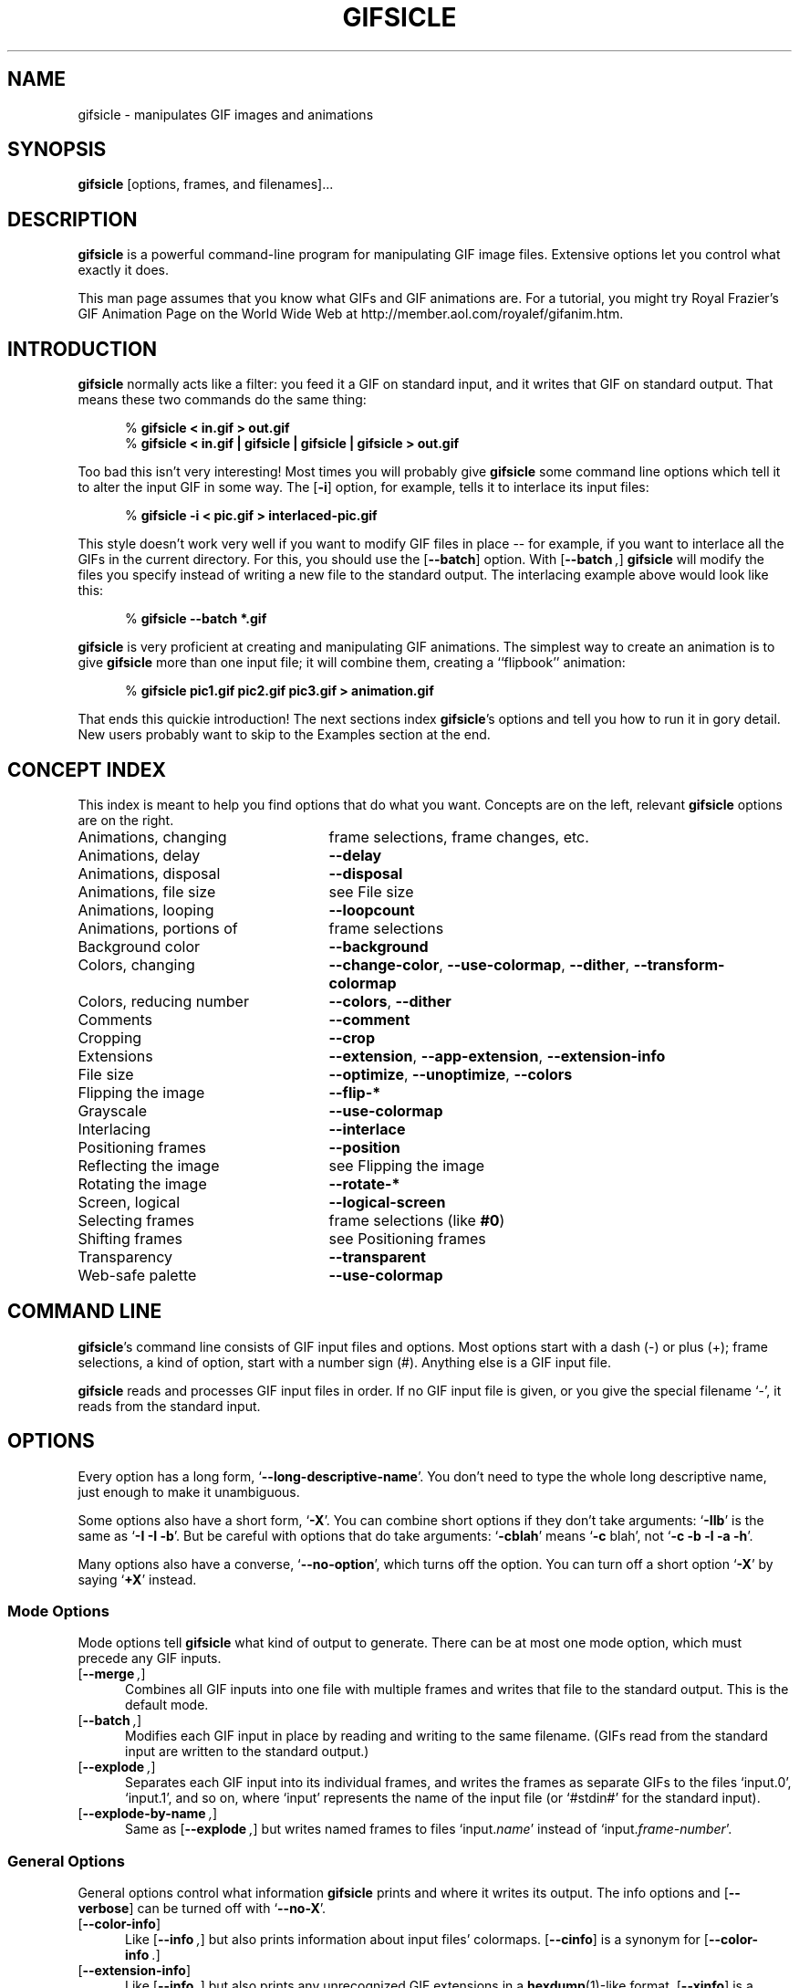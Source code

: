 .\" -*- mode: nroff -*-
.ds V 1.7
.ds E " \-\- 
.if t .ds E \(em
.de OP
.BR "\\$1" "\\$2" "\\$3" "\\$4" "\\$5" "\\$6"
..
.de OA
.IR "\fB\\$1\& \|\fI\\$2" "\\$3" "\\$4" "\\$5" "\\$6"
..
.de QO
.RB ` "\\$1" "'\\$2"
..
.de QA
.BI "\fR`\fB\\$1" " \\$2" " \\$3" " \\$4" "\fR'\\$5"
..
.de Sp
.if n .sp
.if t .sp 0.4
..
.de Ix
.TP 25
\\$1
.nh
\\$2
.hy
..
.de Es
.Sp
.RS 5
.nf
..
.de Ee
.fi
.RE
.PP
..
'.html <!DOCTYPE HTML PUBLIC "-//W3C//DTD HTML 3.2//EN">
'.html <html><head><title>Gifsicle Man Page</title></head>
'.html <body bgcolor="#FFFFFF" text="#000000" link="#FF0000" vlink="#000080">
'.html <h1>Gifsicle Man Page</h1>
.TH GIFSICLE 1 "28 Nov 1998" "Version \*V"
.SH NAME
gifsicle \- manipulates GIF images and animations
'
.SH SYNOPSIS
.B gifsicle
\%[options, frames, and filenames].\|.\|.
'
.SH DESCRIPTION
.B gifsicle
is a powerful command-line program for manipulating GIF image files.
Extensive options let you control what exactly it does.
.PP
This man page assumes that you know what GIFs and GIF animations are. For a
tutorial, you might try Royal Frazier's GIF Animation Page on the World
Wide Web at http://member.aol.com/royalef/gifanim\%.htm.
'
.SH INTRODUCTION
'
.B gifsicle
normally acts like a filter: you feed it a GIF on standard input, and it
writes that GIF on standard output. That means these two commands do the
same thing:
.Es
% \fBgifsicle < in.gif > out.gif\fR
% \fBgifsicle < in.gif | gifsicle | gifsicle | gifsicle > out.gif\fR
.Ee
Too bad this isn't very interesting! Most times you will probably give
.B gifsicle
some command line options which tell it to alter the input GIF in some way.
The
.OP \-i
option, for example, tells it to interlace its input files:
.Es
% \fBgifsicle -i < pic.gif > interlaced-pic.gif\fR
.Ee
This style doesn't work very well if you want to modify GIF files in
place\*Efor example, if you want to interlace all the GIFs in the current
directory. For this, you should use the
.OP \-\-batch
option. With
.OP \-\-batch ,
.B gifsicle
will modify the files you specify instead of writing a new file to the
standard output. The interlacing example above would look like this:
.Es
% \fBgifsicle \-\-batch *.gif
.Ee
.B gifsicle
is very proficient at creating and manipulating GIF animations. The
simplest way to create an animation is to give
.B gifsicle
more than one input file; it will combine them, creating a ``flipbook''
animation:
.Es
% \fBgifsicle pic1.gif pic2.gif pic3.gif > animation.gif\fR
.Ee
That ends this quickie introduction! The next sections index
.BR gifsicle 's
options and tell you how to run it in gory detail. New users probably want
to skip to the Examples section at the end.
'
.SH CONCEPT INDEX
'
This index is meant to help you find options that do what you want.
Concepts are on the left, relevant
.B gifsicle
options are on the right.
'
.Sp
.PD 0
.Ix "Animations, changing" "frame selections, frame changes, etc."
.Ix "Animations, delay" "\fB\-\-delay\fP"
.Ix "Animations, disposal" "\fB\-\-disposal\fP"
.Ix "Animations, file size" "see File size"
.Ix "Animations, looping" "\fB\-\-loopcount\fP"
.Ix "Animations, portions of" "frame selections"
.Ix "Background color" "\fB\-\-background\fP"
.Ix "Colors, changing" "\fB\-\-change\-color\fP, \fB\-\-use\-colormap\fP, \fB\-\-dither\fP, \fB\-\-transform\-colormap\fP"
.Ix "Colors, reducing number" "\fB\-\-colors\fP, \fB\-\-dither\fP"
.Ix "Comments" "\fB\-\-comment\fP"
.Ix "Cropping" "\fB\-\-crop\fP"
.Ix "Extensions" "\fB\-\-extension\fP, \fB\-\-app\-extension\fP, \fB\-\-extension\-info\fP"
.Ix "File size" "\fB\-\-optimize\fP, \fB\-\-unoptimize\fP, \fB\-\-colors\fP"
.Ix "Flipping the image" "\fB\-\-flip\-*\fP"
.Ix "Grayscale" "\fB\-\-use\-colormap\fP"
.Ix "Interlacing" "\fB\-\-interlace\fP"
.Ix "Positioning frames" "\fB\-\-position\fP"
.Ix "Reflecting the image" "see Flipping the image"
.Ix "Rotating the image" "\fB\-\-rotate\-*\fP"
.Ix "Screen, logical" "\fB\-\-logical\-screen\fP"
.Ix "Selecting frames" "frame selections (like \fB#0\fP)"
.Ix "Shifting frames" "see Positioning frames"
.Ix "Transparency" "\fB\-\-transparent\fP"
.Ix "Web-safe palette" "\fB\-\-use\-colormap\fP"
.PD
'
.SH COMMAND LINE

.BR gifsicle 's
command line consists of GIF input files and options. Most options start
with a dash (\-) or plus (+); frame selections, a kind of option, start
with a number sign (#). Anything else is a GIF input file.
.PP
.B gifsicle
reads and processes GIF input files in order. If no GIF input file is
given, or you give the special filename `\-',
it reads from the standard input.
'
.SH OPTIONS

Every option has a long form,
.QO \-\-long\-descriptive\-name .
You don't need to type the whole long descriptive name, just enough to
make it unambiguous.
.PP
Some options also have a short form,
.QO \-X .
You can combine short options if they don't take arguments:
.QO \-IIb
is the same as
.QO "\-I \-I \-b" .
But be careful with options that do take arguments:
.QO \-cblah
means
.QO "\-c \fRblah" ,
not
.QO "\-c \-b \-l \-a \-h" .
.PP
Many options also have a converse,
.QO \-\-no\-option ,
which turns off the option. You can turn off a short option
.QO \-X
by saying
.QO \+X
instead.
'
.\" -----------------------------------------------------------------
.SS Mode Options

Mode options tell
.B gifsicle
what kind of output to generate. There can be at most one mode option,
which must precede any GIF inputs.
.TP 5
.OP \-\-merge ", " \-m
'
Combines all GIF inputs into one file with multiple frames and writes that
file to the standard output. This is the default mode.
'
.TP
.OP \-\-batch ", " \-b
'
Modifies each GIF input in place by reading and writing to the same
filename. (GIFs read from the standard input are written to the standard
output.)
'
.TP
.OP \-\-explode ", " \-e
'
Separates each GIF input into its individual frames, and writes the frames
as separate GIFs to the files `input.0', `input.1', and so on, where
`input' represents the name of the input file (or `#stdin#' for the
standard input).
'
.TP
.OP \-\-explode\-by\-name ", " \-E
'
Same as
.OP \-\-explode ","
but writes named frames to files `input.\fIname\fR' instead of
`input.\fIframe-number\fR'.
'
.\" -----------------------------------------------------------------
.SS General Options

General options control what information
.B gifsicle
prints and where it writes its output. The info options and
.OP \-\-verbose
can be turned off with
.QO \-\-no\-X .
'
.Sp
.PD 0
.TP 5
.OP \-\-color\-info
'
Like
.OP \%\-\-info ,
but also prints information about input files' colormaps.
.OP \%\-\-cinfo
is a synonym for
.OP \%\-\-color\-info .
'
.Sp
.TP 5
.OP \-\-extension\-info
'
Like
.OP \%\-\-info ,
but also prints any unrecognized GIF extensions in a
.BR hexdump (1)-like
format.
.OP \%\-\-xinfo
is a synonym for
.OP \%\-\-extension\-info .
'
.Sp
.TP 5
.OP \-\-help ", " \-h
'
Prints usage information and exits.
'
.Sp
.TP 5
.OP \-\-info ", " \-I
'
Prints a summary of the contents of each input GIF to standard output,
and suppresses normal output. (If you give two
.OP \-\-info
or
.OP \-I
options,
.B gifsicle
produces normal output and also writes the summary information to standard
error.)
'
.Sp
.TP
.OA \-o file
.TP
.OA \-\-output file
'
Sends output to
.IR file .
The special filename `-' means the standard output.
'
.Sp
.TP
.OP \-\-verbose ", " \-v
'
Prints progress information (files read and written) to standard
error.
'
.Sp
.TP
.OP \-\-version
'
Prints the version number and some short non-warranty information and exits.
'
.PD
'
.\" -----------------------------------------------------------------
.SS Frame Selections

A frame selection tells
.B gifsicle
which frames to use from the current input file. They are useful only for
animations, as non-animated GIFs only have one frame. Here are the legal
forms for frame specifications.
.Sp
.PD 0
.TP 13
.BI # num
'
Select frame \fInum\fR. (The first frame is
.QO #0 .
Negative numbers count backwards from the last frame, which is
.QO #-1 .)
'
.TP 13
.BI # num1 \- num2
'
Select frames \fInum1\fR through \fInum2\fR.
'
.TP 13
.BI # num1 \-
'
Select frames \fInum1\fR through the last frame.
'
.TP 13
.BI # name
'
Select the frame named \fIname\fR.
.PD
.PP
For example,
.Sp
.RS 5
\fBgifsicle\fR happy.gif
.RE
.Sp
will use all of `happy.gif's frames, while
.Sp
.RS 5
\fBgifsicle\fR happy.gif #0
.RE
.Sp
will only use the first.
.PP
What
.B gifsicle
does with the selected frames depends on the current mode. In merge
mode, only the selected frames are merged into the output GIF. In
batch mode, only the selected frames are modified; other frames remain
unchanged. In explode mode, only the selected frames are exploded into
output GIFs.
'
.\" -----------------------------------------------------------------
.SS Frame Change Options

Frame change options insert new frames into an animation or replace or
delete frames that already exist. Some things\*Efor example, changing one
frame in an animation\*Eare difficult to express with frame selection, but
easy with frame changes.
'
.TP 5
.OA \-\-delete frames " [" frames ".\|.\|.]"
'
Deletes
.I frames
from the input GIF.
'
.TP
.OA \-\-insert\-before "frame other-GIFs"
'
Inserts
.I other-GIFs
before
.I frame
in the input GIF.
'
.TP
.OA \-\-append "other-GIFs"
'
Appends
.I other-GIFs
to the input GIF.
'
.TP
.OA \-\-replace "frames other-GIFs"
'
Replaces
.I frames
from the input GIF with
.IR other-GIFs .
'
.TP
\fB\-\-done\fR
'
Completes the current set of frame changes.
'
.PP
The
.I frames
arguments are frame selections (see above). These arguments always refer to
frames from the
.I original
input GIF. So, if `in.gif' has 11 frames and `other.gif' has one, this
command
.Sp
.RS 5
\fBgifsicle\fR in.gif
.OP \-\-delete " #0\-5 " \-\-replace " #10 other.gif"
.RE
.Sp
will work as expected, producing an output animation with 5 frames:
`in.gif' frames 6 through 9, then `other.gif'.
.PP
The
.I other-GIFs
arguments are any number of GIF input files and frame selections.
These images are combined in merge mode and added to the input GIF.
The
.I other-GIFs
last until the next frame change option, so this command replaces the
first frame of `in.gif' with the merge of `a.gif' and `b.gif':
.Sp
.RS 5
\fBgifsicle\fR \-b in.gif
.OP \-\-replace " #0 a.gif b.gif"
.RE
.Sp
This command, however, replaces the first frame of `in.gif' with
`a.gif' and then processes `b.gif' separately:
.Sp
.RS 5
\fBgifsicle\fR \-b in.gif 
.OP \-\-replace " #0 a.gif " \-\-done " b.gif"
.RE
.PP
Warning: You shouldn't use both frame selections and frame changes on
the same input GIF.
'
.\" -----------------------------------------------------------------
.SS Image Options

Image options modify input images (by changing their interlacing,
transparency, and cropping, for example). Each image option stays in effect
until the next image option in the same category. They have three forms:
.QO \-\-X ,
.QO \-\-no\-X ,
and
.QO \-\-same\-X .
The default is
.QO \-\-same\-X ,
which means that \fBX\fR's value is copied from each input. The
converse,
.QO \-\-no\-X ,
erases \fBX\fR; for instance,
.OP \-\-no\-interlace
turns interlacing off, while
.OP \-\-no\-comments
strips comments. Only the
.QO \-\-X
form is generally described.
'
.Sp
.PD 0
.TP 5
.OA \-B color
.TP
.OA \-\-background color
'
Sets the output GIF's background to
.IR color .
The argument can have the same forms as in the
.OP \-\-transparent
option below.
'
.Sp
.TP
.OA \-\-crop x1 , y1 - x2\fR,\fIy2
.TP
.OA \-\-crop x1 , y1 + width\fRx\fIheight
'
Crops the following frames to a smaller rectangular area. The top-left
corner of this rectangle is
.RI ( x1 , y1 );
you can give either the lower-right corner,
.RI ( x2 , y2 ),
or the width and height of the rectangle. If
.IR width " or " height
is negative, 
.B gifsicle
will make the image's width or height smaller by that amount. For example,
.OP \-\-crop " 2,2+-4x-4"
will shave 2 pixels off each side of the image.
'
.Sp
.TP
.OP \-\-flip\-horizontal
.TP
.OP \-\-flip\-vertical
'
Flips the following frames horizontally or vertically.
'
.Sp
.TP
.OP \-i
.TP
.OP \-\-interlace
'
Turns on interlacing.
'
.Sp
.TP
.OA \-S width x height
.TP
.OA \-\-logical\-screen width x height
'
Sets the output logical screen to
.IR width x height .
.OP \-\-no\-logical\-screen
sets the output logical screen to the size of the largest output
frame, while
.OP \-\-same\-logical\-screen
sets the output logical screen to the largest input logical screen.
.OP \-\-screen
is a synonym for
.OP \-\-logical\-screen .
'
.Sp
.TP
.OA \-p x\fR,\fIy
.TP
.OA \-\-position x\fR,\fIy
'
Sets the following frames' positions to 
.RI ( x , y ).
.OP \-\-no\-position
means
.OP \-\-position " 0,0."
'
.Sp
.TP
.OP \-\-rotate\-90
.TP
.OP \-\-rotate\-180
.TP
.OP \-\-rotate\-270
'
Rotates the following frames by 90, 180, or 270 degrees.
.OP \-\-no\-rotate
turns off any rotation.
'
.Sp
.TP
.OA \-t color
.TP
.OA \-\-transparent color
'
Makes
.I color
transparent in the following frames.
.I Color
can be a colormap index (0\-255), a hexadecimal color specification
(like #FF00FF for magenta), or slash- or comma-separated red, green
and blue values (each between 0 and 255).
.PD
'
.\" -----------------------------------------------------------------
.SS Extension Options

Extension options add non-visual information to the output GIF. This
includes names, comments, and generic extensions.
'
.Sp
.PD 0
.TP 5
.OA \-x app\-name " " extension
.TP
.OA \-\-app\-extension app\-name " " extension
'
Adds an application extension named
.I app\-name
and with the value
.I extension
to the output GIF.
'
.Sp
.TP
.OA \-c text
.TP
.OA \-\-comment text
'
Adds a comment,
.IR text ,
to the output GIF. The comment will be placed before the next frame in
the stream.
.Sp
.OP \-\-no\-comments
and
.OP \-\-same\-comments
affect all the images following, and apply only to input GIF comments,
not ones added with
.OP \-\-comment .
'
.Sp
.TP
.OA \-\-extension number " " extension
'
Adds an extension numbered
.I number
and with the value
.I extension
to the output GIF.
.I Number
can be in decimal, octal, hex, or it can be a single character like `n',
whose ASCII value is used.
.Sp
.OP \-\-no\-extensions
and
.OP \-\-same\-extensions
affect all the images following, and apply only to input GIF extensions.
'
.Sp
.TP
.OA \-n text
.TP
.OA \-\-name text
'
Sets the next frame's name to
.IR text .
This name is stored as an extension in the output GIF. 
.Sp
.OP \-\-no\-names
and
.OP \-\-same\-names
affect all the images following. They apply only to input GIF names,
not ones added with
.OP \-\-name .
'
.PD
'
.\" -----------------------------------------------------------------
.SS Animation Options

Animation options are image options applying only to GIF animations. Most
of them act like image options, and have the same three forms (see above).
'
.Sp
.PD 0
.TP 5
.OA \-d time
.TP
.OA \-\-delay time
'
Sets the delay between frames to
.IR time 
in hundredths of a second.
'
.Sp
.TP
.OA \-D method
.TP
.OA \-\-disposal method
'
Sets the disposal method for the following frames to
.IR method .
.I Method
can be a number between 0 and 7 (although only 0 through 3 are
generally meaningful), or one of these names:
.BR none ","
.BR asis ","
.BR background " (or " bg "),"
.BR previous "."
.OP \-\-no\-disposal
means
.OP \-\-disposal = none .
'
.Sp
.TP
.OP \-l "[\fIcount\fR]"
.TP
.OP \-\-loopcount "[=\fIcount\fR]"
'
Sets the Netscape loop extension to
.IR count .
.I Count
is an integer, or
.B forever
to loop endlessly. The default is
.BR forever .
.OP \-\-no\-loopcount
turns off looping.
'
.Sp
.TP
.OP \-O "[\fIlevel\fR]"
.TP
.OP \-\-optimize "[=\fIlevel\fR]"
'
Optimizes output GIF animations for space.
.I Level
determines how much optimization is done. There are currently two
levels:
.Sp
.RS
.TP 5
.OP \-O1
Stores only the changed portion of each image. This is the default.
.TP 5
.OP \-O2
Also uses transparency to shrink the file further.
.Sp
.PP
There is no
.OP \-\-same\-optimize
option.
.RE
'
.Sp
.TP 5
.OA \-U
.TP
.OA \-\-unoptimize
'
Unoptimizes GIF animations into an easy-to-edit form.
.Sp
GIF animations are often optimized (see 
.OP \-\-optimize )
to make them smaller and faster to load, which unfortunately makes them
difficult to edit.
.OP \-\-unoptimize
changes optimized input GIFs into unoptimized GIFs, where each frame is a
faithful representation of what a user would see at that point in the
animation.
.Sp
There is no
.OP \-\-same\-unoptimize
option.
.PD
'
.\" -----------------------------------------------------------------
.SS Whole-GIF Options

Whole-GIF options effect entire GIFs as they are read or written. They can
be turned off with
.QO \-\-no\-option .
.Sp
.PD 0
.TP 5
.OA \-\-change\-color color1 " " color2
'
Changes
.I color1
to
.I color2
in the following input GIFs. (The 
.I color
arguments have the same forms as in the
.OP \-t
option.) You can change multiple colors by giving the option multiple
times. Color changes don't interfere with one another, so you can safely
swap two colors with
.QA \-\-change\-color "color1 color2" \-\-change\-color "color2 color1" .
They all take effect as an input GIF is read.
.OP \-\-no\-change\-color
cancels all color changes.
'
.Sp
.TP
.OA \-k num
.TP
.OA \-\-colors num
'
Reduces the number of distinct colors in each output GIF to
.I num
or less.
.I Num 
must be between 2 and 256. This can be used to shrink output GIFs or
eliminate any local color tables.
.Sp
Unless you give
.OP \-\-use\-colormap ,
an adaptive group of colors is chosen from the existing color table.
You can affect this process with the
.OP \-\-color\-method
option. Gifsicle may need to add an additional color (making
.IR num +1
in all) if there is transparency in the image.
'
.Sp
.TP
.OA \-\-color\-method method
'
Determines how a smaller colormap is chosen. There are three choices:
.BR diversity ,
the default, is
.BR xv (1)'s
diversity algorithm, which uses a strict subset of the existing colors.
.B blend\-diversity
is a modification of this: some color values are blended from a group of
the existing colors.
.B median\-cut
is the median cut algorithm described by Heckbert.
.OP \-\-method
is a synonym for
.OP \-\-color\-method .
'
.Sp
.TP
.OA \-f
.TP
.OA \-\-dither
'
This option only matters if the colormap was changed. With
.OP \-\-dither
on, Floyd-Steinberg error diffusion is used to approximate any colors that
were removed. This looks better, but makes bigger files and can cause
animation artifacts, so it is off by default.
'
.Sp
.TP
.OA \-\-transform\-colormap command
'
.I Command
should be a shell command that reads from standard input and writes to
standard output. Each colormap in the output GIF will be translated into
text colormap format (see
.OP \-\-use\-colormap
below) and piped to the command. The output that
.IR command
generates (which should also be in text colormap format) will be used as
the colormap instead.
'
.Sp
.TP
.OA \-\-use\-colormap colormap
'
Sets the image's colormap to 
.IR colormap .
.I Colormap
can be
.BR web
for the 216-color ``Web-safe palette'';
.BR gray
for grayscale;
.BR bw 
for black-and-white; or the name of a file. That file should either be a
text file (the format is described below) or a GIF file, whose global
colormap will be used. If
.OP \-\-colors\fR=\fIN
is also given, an
.IR N \-sized
subset of
.I colormap
will be used.
.Sp
Text colormap files have a very simple format:
.Es
# each non-comment line represents one color, "red green blue"
# each component should be between 0 and 255
0 0 0            # like this
255 255 255
.Ee
'
.PD
'
.SH EXAMPLES

Here are a bunch of examples showing how
.B gifsicle
is commonly used.
.PP
First, let's create an animation, `anim.gif':
.Es
% \fBgifsicle a.gif b.gif c.gif d.gif > anim.gif
.Ee
This animation will move very quickly: since we didn't specify a delay, a
browser will cycle through the frames as fast as it can. Let's slow it down
and pause .5 seconds between frames, using the
.OP \-\-delay
option.
.Es
% \fBgifsicle \-\-delay 50 a.gif b.gif c.gif d.gif > anim.gif
.Ee
If we also want the GIF to loop three times, we can use
.OP \-\-loopcount :
.Es
% \fBgifsicle \-d 50 \-\-loop=3 a.gif b.gif c.gif d.gif > anim.gif
.Ee
(Rather than type
.OP \-\-delay
again, we used its short form,
.OP \-d .
Many options have short forms; you can see them by running
.RB ` "gifsicle \-\-help" '.
We also abbreviated
.OP \-\-loopcount
to
.OP \-\-loop ,
which is OK since no other option starts with `loop'.)
.PP
To explode `anim.gif' into its component frames:
.Es
% \fBgifsicle \-\-explode anim.gif\fR
.br
% \fBls anim.gif*\fR
.br
anim.gif    anim.gif.0  anim.gif.1  anim.gif.2  anim.gif.3
.Ee
To optimize `anim.gif':
.Es
% \fBgifsicle \-b \-O2 anim.gif
.Ee
To change the second frame of `anim.gif' to `x.gif':
.Es
% \fBgifsicle \-b \-\-unoptimize \-O2 anim.gif \-\-replace #1 x.gif
.Ee
.OP \-\-unoptimize
is used since `anim.gif' was optimized in the last step. Editing
individual frames in optimized GIFs is dangerous without
.OP \-\-unoptimize ;
frames following the changed frame could be corrupted by the change.
Of course, this might be what you want.
.PP
Note that
.OP \-\-unoptimize
and
.OP \-\-optimize
can be on simultaneously.
.OP \-\-unoptimize
affects
.I input
GIF files, while
.OP \-\-optimize
affects
.I output
GIF files.
.PP
To print information about the first and fourth frames of `anim.gif':
.Es
% \fBgifsicle \-I #0 #3 < anim.gif\fR
.br
(information printed)
.Ee
To make black the transparent color in all the GIFs in the current
directory, and also print information about each:
.Es
% \fBgifsicle \-bII \-\-trans #000000 *.gif\fR
.br
(information printed)
.Ee
Giving
.OP \-I
twice forces normal output to occur. With only one
.OP \-I ,
the GIFs would not have changed on disk.
.PP
To change `anim.gif' to use only a 64-color subset of the Web-safe palette:
.Es
% \fBgifsicle \-b \-\-colors=64 \-\-use\-col=web anim.gif\fR
.Ee
To make a dithered black-and-white version of `anim.gif':
.Es
% \fBgifsicle \-\-dither \-\-use\-col=bw anim.gif > anim-bw.gif\fR
.Ee
'
.SH BUGS

Please email suggestions, additions, patches and bugs to
eddietwo@lcs.mit.edu. Also email that address to be added to a Gifsicle
mailing list (non-spammy).
'
.SH AUTHORS
.na
Eddie Kohler, eddietwo@lcs.mit.edu
.br
http://www.pdos.lcs.mit.edu/~eddietwo/
.br
He wrote it.
.PP
Anne Dudfield, anne@lvld.hp.com
.br
http://web.mit.edu/annied/www/home.html
.br
She named it.
.PP
http://www.lcdf.org/~eddietwo/gifsicle/
.br
'.html <a href="index.html">Back to
The 
.B gifsicle
home page.
'.html </a>
'
